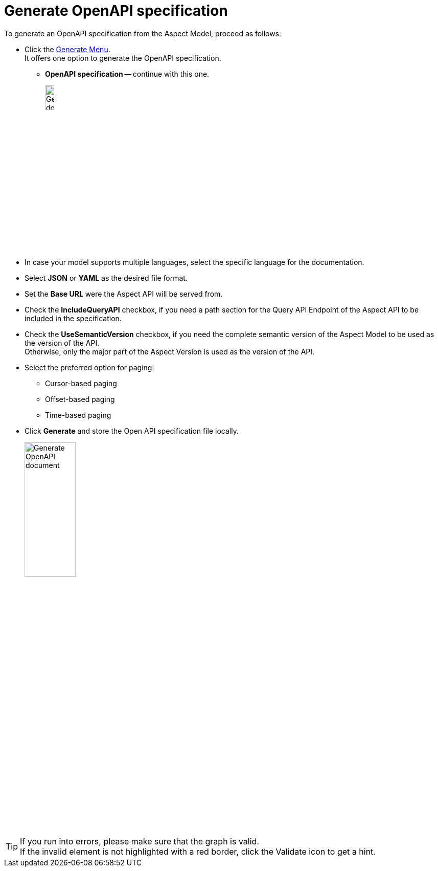 = Generate OpenAPI specification

To generate an OpenAPI specification from the Aspect Model, proceed as follows:

* Click the xref:getting-started/ui-overview.adoc#menu-generate[Generate Menu]. +
It offers one option to generate the OpenAPI specification.

** *OpenAPI specification* -- continue with this one.
+
image:generate-api-spec.png[Generate document, width=15%]

* In case your model supports multiple languages, select the specific language for the documentation.
* Select *JSON* or *YAML* as the desired file format.
* Set the *Base URL* were the Aspect API will be served from.
* Check the *IncludeQueryAPI* checkbox, if you need a path section for the Query API Endpoint of the Aspect API to be included in the specification.
* Check the *UseSemanticVersion* checkbox, if you need the complete semantic version of the Aspect Model to be used as the version of the API. +
Otherwise, only the major part of the Aspect Version is used as the version of the API.
* Select the preferred option for paging:
** Cursor-based paging
** Offset-based paging
** Time-based paging
* Click *Generate* and store the Open API specification file locally.
+
image:generate-api-config.png[Generate OpenAPI document, width=35%]

TIP: If you run into errors, please make sure that the graph is valid. +
If the invalid element is not highlighted with a red border, click the Validate icon to get a hint.
